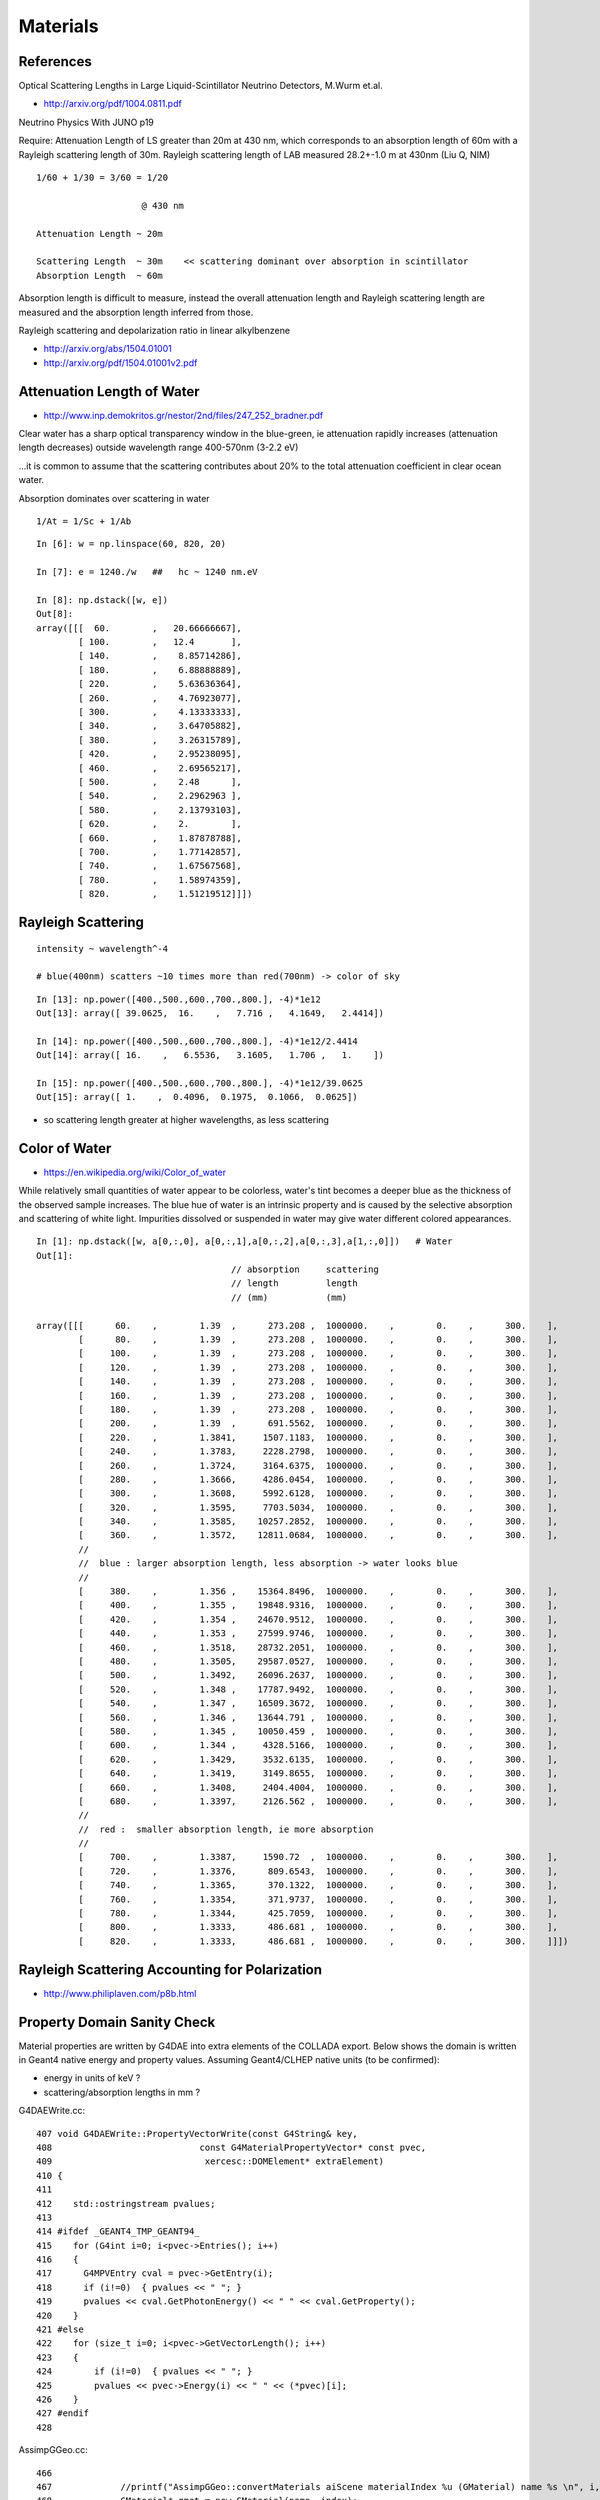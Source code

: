 Materials 
===========

References
------------

Optical Scattering Lengths in Large Liquid-Scintillator Neutrino Detectors, M.Wurm et.al.

* http://arxiv.org/pdf/1004.0811.pdf 

Neutrino Physics With JUNO p19

Require: Attenuation Length of LS greater than 20m at 430 nm, which corresponds to an 
absorption length of 60m with a Rayleigh scattering length of 30m.
Rayleigh scattering length of LAB measured 28.2+-1.0 m at 430nm (Liu Q, NIM)

::

    1/60 + 1/30 = 3/60 = 1/20       

                        @ 430 nm

    Attenuation Length ~ 20m

    Scattering Length  ~ 30m    << scattering dominant over absorption in scintillator
    Absorption Length  ~ 60m

Absorption length is difficult to measure, instead the overall attenuation length
and Rayleigh scattering length are measured and the absorption length
inferred from those.

Rayleigh scattering and depolarization ratio in linear alkylbenzene

* http://arxiv.org/abs/1504.01001
* http://arxiv.org/pdf/1504.01001v2.pdf


Attenuation Length of Water
-----------------------------

* http://www.inp.demokritos.gr/nestor/2nd/files/247_252_bradner.pdf

Clear water has a sharp optical transparency window in the blue-green, 
ie attenuation rapidly increases (attenuation length decreases) 
outside wavelength range 400-570nm (3-2.2 eV)

...it is common to assume that the scattering
contributes about 20% to the total attenuation coefficient in clear ocean water.

Absorption dominates over scattering in water

::

     1/At = 1/Sc + 1/Ab

::

    In [6]: w = np.linspace(60, 820, 20)

    In [7]: e = 1240./w   ##   hc ~ 1240 nm.eV

    In [8]: np.dstack([w, e])
    Out[8]: 
    array([[[  60.        ,   20.66666667],
            [ 100.        ,   12.4       ],
            [ 140.        ,    8.85714286],
            [ 180.        ,    6.88888889],
            [ 220.        ,    5.63636364],
            [ 260.        ,    4.76923077],
            [ 300.        ,    4.13333333],
            [ 340.        ,    3.64705882],
            [ 380.        ,    3.26315789],
            [ 420.        ,    2.95238095],
            [ 460.        ,    2.69565217],
            [ 500.        ,    2.48      ],
            [ 540.        ,    2.2962963 ],
            [ 580.        ,    2.13793103],
            [ 620.        ,    2.        ],
            [ 660.        ,    1.87878788],
            [ 700.        ,    1.77142857],
            [ 740.        ,    1.67567568],
            [ 780.        ,    1.58974359],
            [ 820.        ,    1.51219512]]])



Rayleigh Scattering
----------------------

::

    intensity ~ wavelength^-4   

    # blue(400nm) scatters ~10 times more than red(700nm) -> color of sky 

::

    In [13]: np.power([400.,500.,600.,700.,800.], -4)*1e12
    Out[13]: array([ 39.0625,  16.    ,   7.716 ,   4.1649,   2.4414])

    In [14]: np.power([400.,500.,600.,700.,800.], -4)*1e12/2.4414
    Out[14]: array([ 16.    ,   6.5536,   3.1605,   1.706 ,   1.    ])

    In [15]: np.power([400.,500.,600.,700.,800.], -4)*1e12/39.0625
    Out[15]: array([ 1.    ,  0.4096,  0.1975,  0.1066,  0.0625])


* so scattering length greater at higher wavelengths, as less scattering


Color of Water
----------------

* https://en.wikipedia.org/wiki/Color_of_water

While relatively small quantities of water appear to be colorless, water's tint
becomes a deeper blue as the thickness of the observed sample increases. The
blue hue of water is an intrinsic property and is caused by the selective
absorption and scattering of white light. Impurities dissolved or suspended in
water may give water different colored appearances.


::

    In [1]: np.dstack([w, a[0,:,0], a[0,:,1],a[0,:,2],a[0,:,3],a[1,:,0]])   # Water 
    Out[1]: 
                                         // absorption     scattering 
                                         // length         length
                                         // (mm)           (mm)
                                           
    array([[[      60.    ,        1.39  ,      273.208 ,  1000000.    ,        0.    ,      300.    ],
            [      80.    ,        1.39  ,      273.208 ,  1000000.    ,        0.    ,      300.    ],
            [     100.    ,        1.39  ,      273.208 ,  1000000.    ,        0.    ,      300.    ],
            [     120.    ,        1.39  ,      273.208 ,  1000000.    ,        0.    ,      300.    ],
            [     140.    ,        1.39  ,      273.208 ,  1000000.    ,        0.    ,      300.    ],
            [     160.    ,        1.39  ,      273.208 ,  1000000.    ,        0.    ,      300.    ],
            [     180.    ,        1.39  ,      273.208 ,  1000000.    ,        0.    ,      300.    ],
            [     200.    ,        1.39  ,      691.5562,  1000000.    ,        0.    ,      300.    ],
            [     220.    ,        1.3841,     1507.1183,  1000000.    ,        0.    ,      300.    ],
            [     240.    ,        1.3783,     2228.2798,  1000000.    ,        0.    ,      300.    ],
            [     260.    ,        1.3724,     3164.6375,  1000000.    ,        0.    ,      300.    ],
            [     280.    ,        1.3666,     4286.0454,  1000000.    ,        0.    ,      300.    ],
            [     300.    ,        1.3608,     5992.6128,  1000000.    ,        0.    ,      300.    ],
            [     320.    ,        1.3595,     7703.5034,  1000000.    ,        0.    ,      300.    ],
            [     340.    ,        1.3585,    10257.2852,  1000000.    ,        0.    ,      300.    ],
            [     360.    ,        1.3572,    12811.0684,  1000000.    ,        0.    ,      300.    ],
            //
            //  blue : larger absorption length, less absorption -> water looks blue
            //
            [     380.    ,        1.356 ,    15364.8496,  1000000.    ,        0.    ,      300.    ],
            [     400.    ,        1.355 ,    19848.9316,  1000000.    ,        0.    ,      300.    ],
            [     420.    ,        1.354 ,    24670.9512,  1000000.    ,        0.    ,      300.    ],
            [     440.    ,        1.353 ,    27599.9746,  1000000.    ,        0.    ,      300.    ],
            [     460.    ,        1.3518,    28732.2051,  1000000.    ,        0.    ,      300.    ],
            [     480.    ,        1.3505,    29587.0527,  1000000.    ,        0.    ,      300.    ],
            [     500.    ,        1.3492,    26096.2637,  1000000.    ,        0.    ,      300.    ],
            [     520.    ,        1.348 ,    17787.9492,  1000000.    ,        0.    ,      300.    ],
            [     540.    ,        1.347 ,    16509.3672,  1000000.    ,        0.    ,      300.    ],
            [     560.    ,        1.346 ,    13644.791 ,  1000000.    ,        0.    ,      300.    ],
            [     580.    ,        1.345 ,    10050.459 ,  1000000.    ,        0.    ,      300.    ],
            [     600.    ,        1.344 ,     4328.5166,  1000000.    ,        0.    ,      300.    ],
            [     620.    ,        1.3429,     3532.6135,  1000000.    ,        0.    ,      300.    ],
            [     640.    ,        1.3419,     3149.8655,  1000000.    ,        0.    ,      300.    ],
            [     660.    ,        1.3408,     2404.4004,  1000000.    ,        0.    ,      300.    ],
            [     680.    ,        1.3397,     2126.562 ,  1000000.    ,        0.    ,      300.    ],
            //
            //  red :  smaller absorption length, ie more absorption
            //
            [     700.    ,        1.3387,     1590.72  ,  1000000.    ,        0.    ,      300.    ],
            [     720.    ,        1.3376,      809.6543,  1000000.    ,        0.    ,      300.    ],
            [     740.    ,        1.3365,      370.1322,  1000000.    ,        0.    ,      300.    ],
            [     760.    ,        1.3354,      371.9737,  1000000.    ,        0.    ,      300.    ],
            [     780.    ,        1.3344,      425.7059,  1000000.    ,        0.    ,      300.    ],
            [     800.    ,        1.3333,      486.681 ,  1000000.    ,        0.    ,      300.    ],
            [     820.    ,        1.3333,      486.681 ,  1000000.    ,        0.    ,      300.    ]]])



Rayleigh Scattering Accounting for Polarization
-------------------------------------------------

* http://www.philiplaven.com/p8b.html


Property Domain Sanity Check
------------------------------

Material properties are written by G4DAE into extra elements
of the COLLADA export. Below shows the domain is written in Geant4 
native energy and property values.
Assuming Geant4/CLHEP native units (to be confirmed):

* energy in units of keV ?
* scattering/absorption lengths in mm ?

G4DAEWrite.cc::

    407 void G4DAEWrite::PropertyVectorWrite(const G4String& key,
    408                            const G4MaterialPropertyVector* const pvec,
    409                             xercesc::DOMElement* extraElement)
    410 {
    411 
    412    std::ostringstream pvalues;
    413 
    414 #ifdef _GEANT4_TMP_GEANT94_
    415    for (G4int i=0; i<pvec->Entries(); i++)
    416    {
    417      G4MPVEntry cval = pvec->GetEntry(i);
    418      if (i!=0)  { pvalues << " "; }
    419      pvalues << cval.GetPhotonEnergy() << " " << cval.GetProperty();
    420    }
    421 #else
    422    for (size_t i=0; i<pvec->GetVectorLength(); i++)
    423    {
    424        if (i!=0)  { pvalues << " "; }
    425        pvalues << pvec->Energy(i) << " " << (*pvec)[i];
    426    }
    427 #endif
    428 

AssimpGGeo.cc::

     466 
     467             //printf("AssimpGGeo::convertMaterials aiScene materialIndex %u (GMaterial) name %s \n", i, name);
     468             GMaterial* gmat = new GMaterial(name, index);
     469             gmat->setStandardDomain(standard_domain);
     470             addProperties(gmat, mat );
     471             gg->add(gmat);
     472 
     473             {
     474                 // without standard domain applied
     475                 GMaterial* gmat_raw = new GMaterial(name, index);
     476                 addProperties(gmat_raw, mat );
     477                 gg->addRaw(gmat_raw);
     478             }


Domain scaling and taking reciprocal is done in the construction of opticks GMaterial 
done in AssimpGGeo::addPropertyVector converting into nanometer.
Also for non-raw materials a domain standardization is applied, such that 
all values are available at specific wavelengths::

     189     // dont scale placeholder -1 : 1 domain ranges
     190     double dscale = data[0] > 0 && data[npair-1] > 0 ? m_domain_scale : 1.f ;
     191     double vscale = m_values_scale ;
     192 
     ...
     214     std::vector<float> vals ;
     215     std::vector<float> domain  ;
     216 
     217     for( unsigned int i = 0 ; i < npair ; i++ )
     218     {
     219         double d0 = data[2*i] ;
     220         double d = m_domain_reciprocal ? dscale/d0 : dscale*d0 ;
     221         double v = data[2*i+1]*vscale  ;
     222 
     223         double dd = noscale ? d0 : d ;
     224 
     225         domain.push_back( static_cast<float>(dd) );
     226         vals.push_back( static_cast<float>(v) );
     227 
     228         //if( noscale && ( i < 5 || i > npair - 5) )
     229         //printf("%4d %10.3e %10.3e \n", i, domain.back(), vals.back() );
     230     }

     068 AssimpGGeo::AssimpGGeo(GGeo* ggeo, AssimpTree* tree, AssimpSelection* selection)
      69    :
      70    m_ggeo(ggeo),
      71    m_tree(tree),
      72    m_selection(selection),
      73    m_domain_scale(1.f),
      74    m_values_scale(1.f),
      75    m_domain_reciprocal(true),
      76    m_skin_surface(0),
     ...

     100 void AssimpGGeo::init()
     101 {
     102     // TODO: consolidate constant handling into okc-
     103     //       see also ggeo-/GConstant and probably elsewhere
     104     //
     105     // see g4daenode.py as_optical_property_vector
     106 
     107     double hc_over_GeV = 1.2398424468024265e-06 ;  // h_Planck * c_light / GeV / nanometer #  (approx, hc = 1240 eV.nm )  
     108     double hc_over_MeV = hc_over_GeV*1000. ;
     109     //float hc_over_eV  = hc_over_GeV*1.e9 ;
     110 
     111     m_domain_scale = static_cast<float>(hc_over_MeV) ;
     112     m_values_scale = 1.0f ;
     113 
     114     m_volnames = m_ggeo->isVolnames();
     115 }

